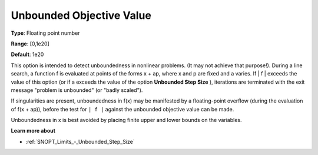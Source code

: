 .. _SNOPT_Limits_-_Unbounded_Objec:


Unbounded Objective Value
=========================



**Type**:	Floating point number	

**Range**:	[0,1e20]	

**Default**:	1e20	



This option is intended to detect unboundedness in nonlinear problems. (It may not achieve that purpose!). During a line search, a function f is evaluated at points of the forms x + ap, where x and p are fixed and a varies. If | f | exceeds the value of this option (or if a exceeds the value of the option **Unbounded Step Size** ), iterations are terminated with the exit message "problem is unbounded" (or "badly scaled").



If singularities are present, unboundedness in f(x) may be manifested by a floating-point overflow (during the evaluation of f(x + ap)), before the test for ``| f |``  against the unbounded objective value can be made.



Unboundedness in x is best avoided by placing finite upper and lower bounds on the variables.



**Learn more about** 

*	:ref:`SNOPT_Limits_-_Unbounded_Step_Size`  



